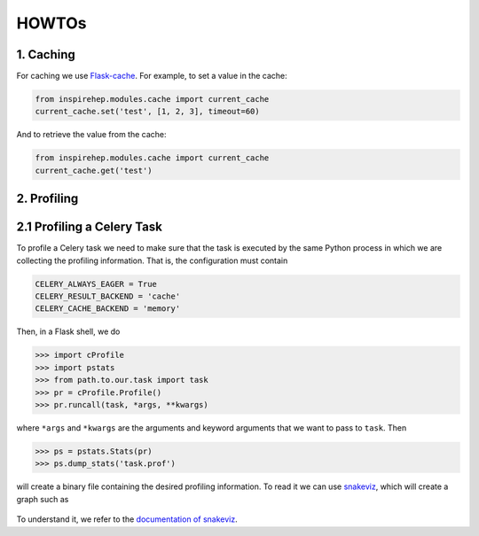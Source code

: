 ..
    This file is part of INSPIRE.
    Copyright (C) 2016 CERN.

    INSPIRE is free software: you can redistribute it and/or modify
    it under the terms of the GNU General Public License as published by
    the Free Software Foundation, either version 3 of the License, or
    (at your option) any later version.

    INSPIRE is distributed in the hope that it will be useful,
    but WITHOUT ANY WARRANTY; without even the implied warranty of
    MERCHANTABILITY or FITNESS FOR A PARTICULAR PURPOSE.  See the
    GNU General Public License for more details.

    You should have received a copy of the GNU General Public License
    along with INSPIRE. If not, see <http://www.gnu.org/licenses/>.

    In applying this licence, CERN does not waive the privileges and immunities
    granted to it by virtue of its status as an Intergovernmental Organization
    or submit itself to any jurisdiction.


HOWTOs
==========

1. Caching
----------


For caching we use Flask-cache_. For example, to set a value in the cache:

.. code-block:: python

    from inspirehep.modules.cache import current_cache
    current_cache.set('test', [1, 2, 3], timeout=60)

And to retrieve the value from the cache:

.. code-block:: python

    from inspirehep.modules.cache import current_cache
    current_cache.get('test')


.. _Flask-cache: https://pythonhosted.org/Flask-Cache/


2. Profiling
------------


2.1 Profiling a Celery Task
---------------------------

To profile a Celery task we need to make sure that the task is executed by the
same Python process in which we are collecting the profiling information. That
is, the configuration must contain

.. code-block:: python

    CELERY_ALWAYS_EAGER = True
    CELERY_RESULT_BACKEND = 'cache'
    CELERY_CACHE_BACKEND = 'memory'

Then, in a Flask shell, we do

.. code-block:: python

    >>> import cProfile
    >>> import pstats
    >>> from path.to.our.task import task
    >>> pr = cProfile.Profile()
    >>> pr.runcall(task, *args, **kwargs)

where ``*args`` and ``*kwargs`` are the arguments and keyword arguments that
we want to pass to ``task``. Then

.. code-block:: python

    >>> ps = pstats.Stats(pr)
    >>> ps.dump_stats('task.prof')

will create a binary file containing the desired profiling information. To read
it we can use snakeviz_, which will create a graph such as

.. figure:: images/snakeviz.png
  :align: center
  :alt: An example of a snakeviz graph.
  :scale: 35%

To understand it, we refer to the `documentation of snakeviz`_.

.. _snakeviz: https://github.com/jiffyclub/snakeviz
.. _`documentation of snakeviz`: https://jiffyclub.github.io/snakeviz/#interpreting-results
